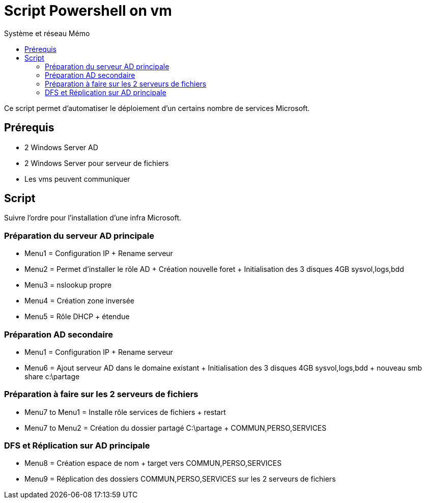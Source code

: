 :doctype: book
= Script Powershell on vm
:source-highlighter: highlight.js
:sectums:
:toc: left
:toc-title: Système et réseau Mémo
:toclevels: 4

Ce script permet d'automatiser le déploiement d'un certains nombre de services Microsoft.

== Prérequis
* 2 Windows Server AD
* 2 Windows Server pour serveur de fichiers
* Les vms peuvent communiquer

== Script

Suivre l'ordre pour l'installation d'une infra Microsoft.

=== Préparation du serveur AD principale
* Menu1 = Configuration IP + Rename serveur
* Menu2 = Permet d'installer le rôle AD + Création nouvelle foret + Initialisation des 3 disques 4GB sysvol,logs,bdd
* Menu3 = nslookup propre
* Menu4 = Création zone inversée
* Menu5 = Rôle DHCP + étendue

=== Préparation AD secondaire
* Menu1 = Configuration IP + Rename serveur
* Menu6 = Ajout serveur AD dans le domaine existant + Initialisation des 3 disques 4GB sysvol,logs,bdd + nouveau smb share c:\partage

=== Préparation à faire sur les 2 serveurs de fichiers
* Menu7 to Menu1 = Installe rôle services de fichiers + restart
* Menu7 to Menu2 = Création du dossier partagé C:\partage + COMMUN,PERSO,SERVICES

=== DFS  et Réplication sur AD principale
* Menu8 = Création espace de nom + target vers COMMUN,PERSO,SERVICES
* Menu9 = Réplication des dossiers COMMUN,PERSO,SERVICES sur les 2 serveurs de fichiers
